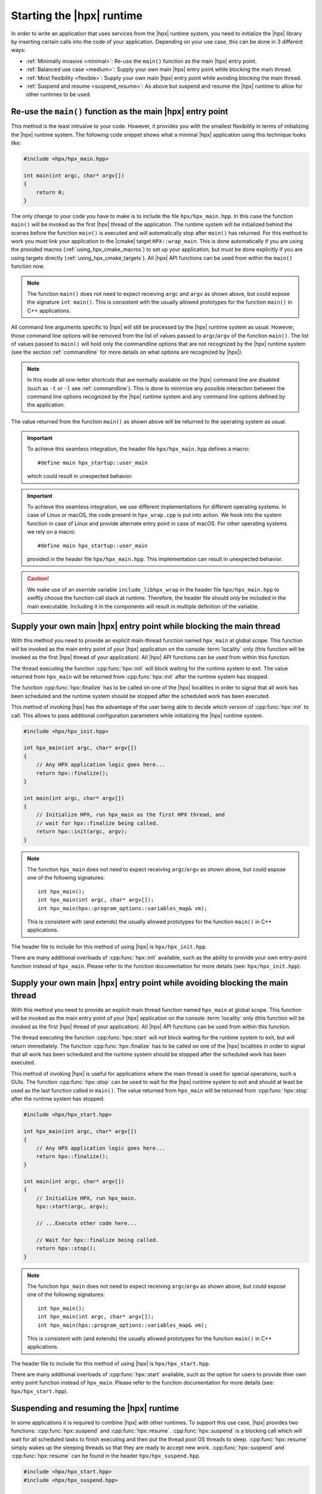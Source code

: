 ..
    Copyright (C) 2018 Nikunj Gupta
    Copyright (C) 2007-2017 Hartmut Kaiser

    SPDX-License-Identifier: BSL-1.0
    Distributed under the Boost Software License, Version 1.0. (See accompanying
    file LICENSE_1_0.txt or copy at http://www.boost.org/LICENSE_1_0.txt)

.. _starting_hpx:

==========================
Starting the |hpx| runtime
==========================

In order to write an application that uses services from the |hpx| runtime
system, you need to initialize the |hpx| library by inserting certain calls
into the code of your application. Depending on your use case, this can be done
in 3 different ways:

* :ref:`Minimally invasive <minimal>`: Re-use the ``main()`` function as the
  main |hpx| entry point.
* :ref:`Balanced use case <medium>`: Supply your own main |hpx| entry point
  while blocking the main thread.
* :ref:`Most flexibility <flexible>`: Supply your own main |hpx| entry point
  while avoiding blocking the main thread.
* :ref:`Suspend and resume <suspend_resume>`: As above but suspend and resume
  the |hpx| runtime to allow for other runtimes to be used.

.. _minimal:

Re-use the ``main()`` function as the main |hpx| entry point
============================================================

This method is the least intrusive to your code. However, it provides you with
the smallest flexibility in terms of initializing the |hpx| runtime system. The
following code snippet shows what a minimal |hpx| application using this
technique looks like:

.. code-block:: c++

    #include <hpx/hpx_main.hpp>

    int main(int argc, char* argv[])
    {
        return 0;
    }

The only change to your code you have to make is to include the file
``hpx/hpx_main.hpp``. In this case the function ``main()`` will be invoked as
the first |hpx| thread of the application. The runtime system will be
initialized behind the scenes before the function ``main()`` is executed and
will automatically stop after ``main()`` has returned. For this method to work
you must link your application to the |cmake| target ``HPX::wrap_main``. This is
done automatically if you are using the provided macros
(:ref:`using_hpx_cmake_macros`) to set up your application, but must be done
explicitly if you are using targets directly (:ref:`using_hpx_cmake_targets`).
All |hpx| API functions can be used from within the ``main()`` function now.

.. note::

   The function ``main()`` does not need to expect receiving ``argc`` and
   ``argv`` as shown above, but could expose the signature ``int main()``. This
   is consistent with the usually allowed prototypes for the function ``main()``
   in C++ applications.

All command line arguments specific to |hpx| will still be processed by the
|hpx| runtime system as usual. However, those command line options will be
removed from the list of values passed to ``argc``/\ ``argv`` of the function
``main()``. The list of values passed to ``main()`` will hold only the
commandline options that are not recognized by the |hpx| runtime system (see
the section :ref:`commandline` for more details on what options are recognized
by |hpx|).

.. note::

   In this mode all one-letter shortcuts that are normally
   available on the |hpx| command line are disabled (such as ``-t`` or ``-l`` see
   :ref:`commandline`). This is done to minimize any possible interaction
   between the command line options recognized by the |hpx| runtime system and
   any command line options defined by the application.

The value returned from the function ``main()`` as shown above will be returned
to the operating system as usual.

.. important::

   To achieve this seamless integration, the header file ``hpx/hpx_main.hpp``
   defines a macro::

        #define main hpx_startup::user_main

   which could result in unexpected behavior.

.. important::

   To achieve this seamless integration, we use different implementations for
   different operating systems. In case of Linux or macOS, the code present in
   ``hpx_wrap.cpp`` is put into action. We hook into the system function in case
   of Linux and provide alternate entry point in case of macOS. For other
   operating systems we rely on a macro::

       #define main hpx_startup::user_main

   provided in the header file ``hpx/hpx_main.hpp``. This implementation can
   result in unexpected behavior.

.. caution::

   We make use of an *override* variable ``include_libhpx_wrap`` in the header
   file ``hpx/hpx_main.hpp`` to swiftly choose the function call stack at
   runtime. Therefore, the header file should *only* be included in the main
   executable. Including it in the components will result in multiple definition
   of the variable.

.. _medium:

Supply your own main |hpx| entry point while blocking the main thread
=====================================================================

With this method you need to provide an explicit main-thread function named
``hpx_main`` at global scope. This function will be invoked as the main entry
point of your |hpx| application on the console :term:`locality` only (this
function will be invoked as the first |hpx| thread of your application). All
|hpx| API functions can be used from within this function.

The thread executing the function :cpp:func:`hpx::init` will block waiting for
the runtime system to exit. The value returned from ``hpx_main`` will be
returned from :cpp:func:`hpx::init` after the runtime system has stopped.

The function :cpp:func:`hpx::finalize` has to be called on one of the |hpx|
localities in order to signal that all work has been scheduled and the runtime
system should be stopped after the scheduled work has been executed.

This method of invoking |hpx| has the advantage of the user being able to decide
which version of :cpp:func:`hpx::init` to call. This allows to pass
additional configuration parameters while initializing the |hpx| runtime system.

.. code-block:: c++

   #include <hpx/hpx_init.hpp>

   int hpx_main(int argc, char* argv[])
   {
       // Any HPX application logic goes here...
       return hpx::finalize();
   }

   int main(int argc, char* argv[])
   {
       // Initialize HPX, run hpx_main as the first HPX thread, and
       // wait for hpx::finalize being called.
       return hpx::init(argc, argv);
   }

.. note::

   The function ``hpx_main`` does not need to expect receiving ``argc``/``argv``
   as shown above, but could expose one of the following signatures::

       int hpx_main();
       int hpx_main(int argc, char* argv[]);
       int hpx_main(hpx::program_options::variables_map& vm);

   This is consistent with (and extends) the usually allowed prototypes for the
   function ``main()`` in C++ applications.

The header file to include for this method of using |hpx| is
``hpx/hpx_init.hpp``.

There are many additional overloads of :cpp:func:`hpx::init` available, such as
the ability to provide your own entry-point function instead of ``hpx_main``.
Please refer to the function documentation for more details (see: ``hpx/hpx_init.hpp``).

.. _flexible:

Supply your own main |hpx| entry point while avoiding blocking the main thread
==============================================================================

With this method you need to provide an explicit main thread function named
``hpx_main`` at global scope. This function will be invoked as the main entry
point of your |hpx| application on the console :term:`locality` only (this
function will be invoked as the first |hpx| thread of your application). All
|hpx| API functions can be used from within this function.

The thread executing the function :cpp:func:`hpx::start` will *not* block
waiting for the runtime system to exit, but will return immediately.
The function :cpp:func:`hpx::finalize` has to be called on one of the |hpx|
localities in order to signal that all work has been scheduled and the runtime
system should be stopped after the scheduled work has been executed.

This method of invoking |hpx| is useful for applications where the main thread
is used for special operations, such a GUIs. The function :cpp:func:`hpx::stop`
can be used to wait for the |hpx| runtime system to exit and should at least be 
used as the last function called in ``main()``. The value returned from
``hpx_main`` will be returned from :cpp:func:`hpx::stop` after the runtime
system has stopped.

.. code-block:: c++

    #include <hpx/hpx_start.hpp>

    int hpx_main(int argc, char* argv[])
    {
        // Any HPX application logic goes here...
        return hpx::finalize();
    }

    int main(int argc, char* argv[])
    {
        // Initialize HPX, run hpx_main.
        hpx::start(argc, argv);

        // ...Execute other code here...

        // Wait for hpx::finalize being called.
        return hpx::stop();
    }

.. note::

   The function ``hpx_main`` does not need to expect receiving ``argc``/``argv``
   as shown above, but could expose one of the following signatures::

       int hpx_main();
       int hpx_main(int argc, char* argv[]);
       int hpx_main(hpx::program_options::variables_map& vm);

   This is consistent with (and extends) the usually allowed prototypes for the
   function ``main()`` in C++ applications.

The header file to include for this method of using |hpx| is
``hpx/hpx_start.hpp``.

There are many additional overloads of :cpp:func:`hpx::start` available, such as
the option for users to provide thier own entry point function instead of ``hpx_main``.
Please refer to the function documentation for more details (see:
``hpx/hpx_start.hpp``).

.. _suspend_resume:

Suspending and resuming the |hpx| runtime
=========================================

In some applications it is required to combine |hpx| with other runtimes. To
support this use case, |hpx| provides two functions: :cpp:func:`hpx::suspend` and
:cpp:func:`hpx::resume`. :cpp:func:`hpx::suspend` is a blocking call which will
wait for all scheduled tasks to finish executing and then put the thread pool OS
threads to sleep. :cpp:func:`hpx::resume` simply wakes up the sleeping threads
so that they are ready to accept new work. :cpp:func:`hpx::suspend` and
:cpp:func:`hpx::resume` can be found in the header ``hpx/hpx_suspend.hpp``.

.. code-block:: c++

   #include <hpx/hpx_start.hpp>
   #include <hpx/hpx_suspend.hpp>

   int main(int argc, char* argv[])
   {

      // Initialize HPX, don't run hpx_main
       hpx::start(nullptr, argc, argv);

       // Schedule a function on the HPX runtime
       hpx::apply(&my_function, ...);

       // Wait for all tasks to finish, and suspend the HPX runtime
       hpx::suspend();

       // Execute non-HPX code here

       // Resume the HPX runtime
       hpx::resume();

       // Schedule more work on the HPX runtime

       // hpx::finalize has to be called from the HPX runtime before hpx::stop
       hpx::apply([]() { hpx::finalize(); });
       return hpx::stop();
   }

.. note::

   :cpp:func:`hpx::suspend` does not wait for :cpp:func:`hpx::finalize` to be
   called. Only call :cpp:func:`hpx::finalize` when you wish to fully stop the
   |hpx| runtime.

.. warning::

   :cpp:func:`hpx::suspend` only waits for local tasks, i.e. tasks on the
    current locality, to finish executing. When using :cpp:func:`hpx::suspend`
    in a multi-locality scenario the user is responsible for ensuring that any
    work required from other localities has also finished.

|hpx| also supports suspending individual thread pools and threads. For details
on how to do that, see the documentation for :cpp:class:`hpx::threads::thread_pool_base`.

Automatically suspending worker threads
---------------------------------------

The previous method guarantees that the worker threads are suspended when you
ask for it and that they stay suspended. An alternative way to achieve the same
effect is to tweak how quickly |hpx| suspends its worker threads when they run
out of work. The following configuration values make sure that |hpx| idles very
quickly:

.. code-block:: ini

   hpx.max_idle_backoff_time = 1000
   hpx.max_idle_loop_count = 0

They can be set on the command line using
``--hpx:ini=hpx.max_idle_backoff_time=1000`` and
``--hpx:ini=hpx.max_idle_loop_count=0``. See :ref:`launching_and_configuring`
for more details on how to set configuration parameters.

After setting idling parameters the previous example could now be written like
this instead:

.. code-block:: c++

   #include <hpx/hpx_start.hpp>

   int main(int argc, char* argv[])
   {

      // Initialize HPX, don't run hpx_main
       hpx::start(nullptr, argc, argv);

       // Schedule some functions on the HPX runtime
       // NOTE: run_as_hpx_thread blocks until completion.
       hpx::run_as_hpx_thread(&my_function, ...);
       hpx::run_as_hpx_thread(&my_other_function, ...);

       // hpx::finalize has to be called from the HPX runtime before hpx::stop
       hpx::apply([]() { hpx::finalize(); });
       return hpx::stop();
   }

In this example each call to :cpp:func:`hpx::run_as_hpx_thread` acts as a
"parallel region".

.. _hpx_main_implementation:

Working of ``hpx_main.hpp``
===========================

In order to initialize |hpx| from ``main()``, we make use of linker tricks.

It is implemented differently for different operating systems. The method of
implementation is as follows:

* :ref:`Linux <hpx_main_implementation_linux>`: Using linker ``--wrap`` option.
* :ref:`Mac OSX <hpx_main_implementation_osx>`: Using the linker ``-e`` option.
* :ref:`Windows <hpx_main_implementation_windows>`: Using ``#define main
  hpx_startup::user_main``

.. _hpx_main_implementation_linux:

Linux implementation
--------------------

We make use of the Linux linker ``ld``\ 's ``--wrap`` option to wrap the
``main()`` function. This way any calls to ``main()`` are redirected to our own
implementation of main. It is here that we check for the existence of
``hpx_main.hpp`` by making use of a shadow variable ``include_libhpx_wrap``. The
value of this variable determines the function stack at runtime.

The implementation can be found in ``libhpx_wrap.a``.

.. important::

   It is necessary that ``hpx_main.hpp`` be not included more than once.
   Multiple inclusions can result in multiple definition of
   ``include_libhpx_wrap``.

.. _hpx_main_implementation_osx:

Mac OSX implementation
----------------------

Here we make use of yet another linker option ``-e`` to change the entry point
to our custom entry function ``initialize_main``. We initialize the |hpx|
runtime system from this function and call main from the initialized system. We
determine the function stack at runtime by making use of the shadow variable
``include_libhpx_wrap``.

The implementation can be found in ``libhpx_wrap.a``.

.. important::

   It is necessary that ``hpx_main.hpp`` be not included more than once.
   Multiple inclusions can result in multiple definition of
   ``include_libhpx_wrap``.

.. _hpx_main_implementation_windows:

Windows implementation
----------------------

We make use of a macro ``#define main hpx_startup::user_main`` to take care of
the initializations.

This implementation could result in unexpected behaviors.
